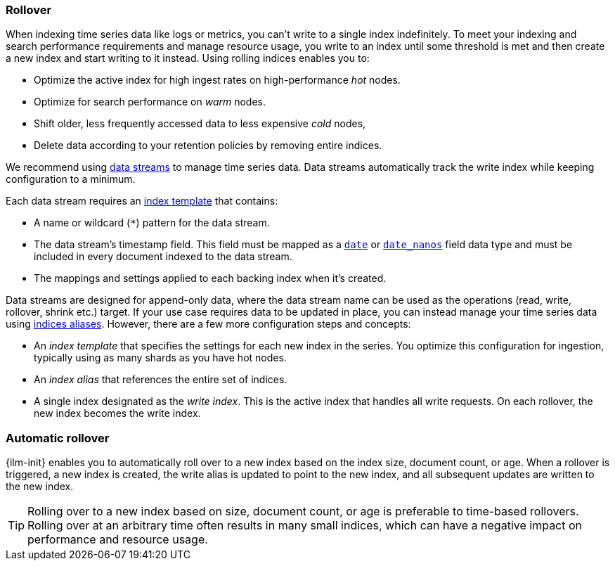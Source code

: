 [[index-rollover]]
=== Rollover

When indexing time series data like logs or metrics, you can't write to a single index indefinitely. 
To meet your indexing and search performance requirements and manage resource usage, 
you write to an index until some threshold is met and 
then create a new index and start writing to it instead. 
Using rolling indices enables you to:

* Optimize the active index for high ingest rates on high-performance _hot_ nodes.
* Optimize for search performance on _warm_ nodes.
* Shift older, less frequently accessed data to less expensive _cold_ nodes,
* Delete data according to your retention policies by removing entire indices.

We recommend using <<indices-create-data-stream, data streams>> to manage time series
data. Data streams automatically track the write index while keeping configuration to a minimum.

Each data stream requires an <<indices-templates,index template>> that contains:

* A name or wildcard (`*`) pattern for the data stream.

* The data stream's timestamp field. This field must be mapped as a
  <<date,`date`>> or <<date_nanos,`date_nanos`>> field data type and must be
  included in every document indexed to the data stream.
  
  * The mappings and settings applied to each backing index when it's created.

Data streams are designed for append-only data, where the data stream name
can be used as the operations (read, write, rollover, shrink etc.) target.
If your use case requires data to be updated in place, you can instead manage your time series data using <<indices-aliases, indices aliases>>. However, there are a few more configuration steps and
concepts:

* An _index template_ that specifies the settings for each new index in the series.
You optimize this configuration for ingestion, typically using as many shards as you have hot nodes.
* An _index alias_ that references the entire set of indices. 
* A single index designated as the _write index_.
This is the active index that handles all write requests.
On each rollover, the new index becomes the write index.

[discrete]
[role="xpack"]
[testenv="basic"]
[[ilm-automatic-rollover]]
=== Automatic rollover

{ilm-init} enables you to automatically roll over to a new index based
on the index size, document count, or age. When a rollover is triggered, a new
index is created, the write alias is updated to point to the new index, and all
subsequent updates are written to the new index.

TIP: Rolling over to a new index based on size, document count, or age is preferable
to time-based rollovers. Rolling over at an arbitrary time often results in
many small indices, which can have a negative impact on performance and
resource usage.
